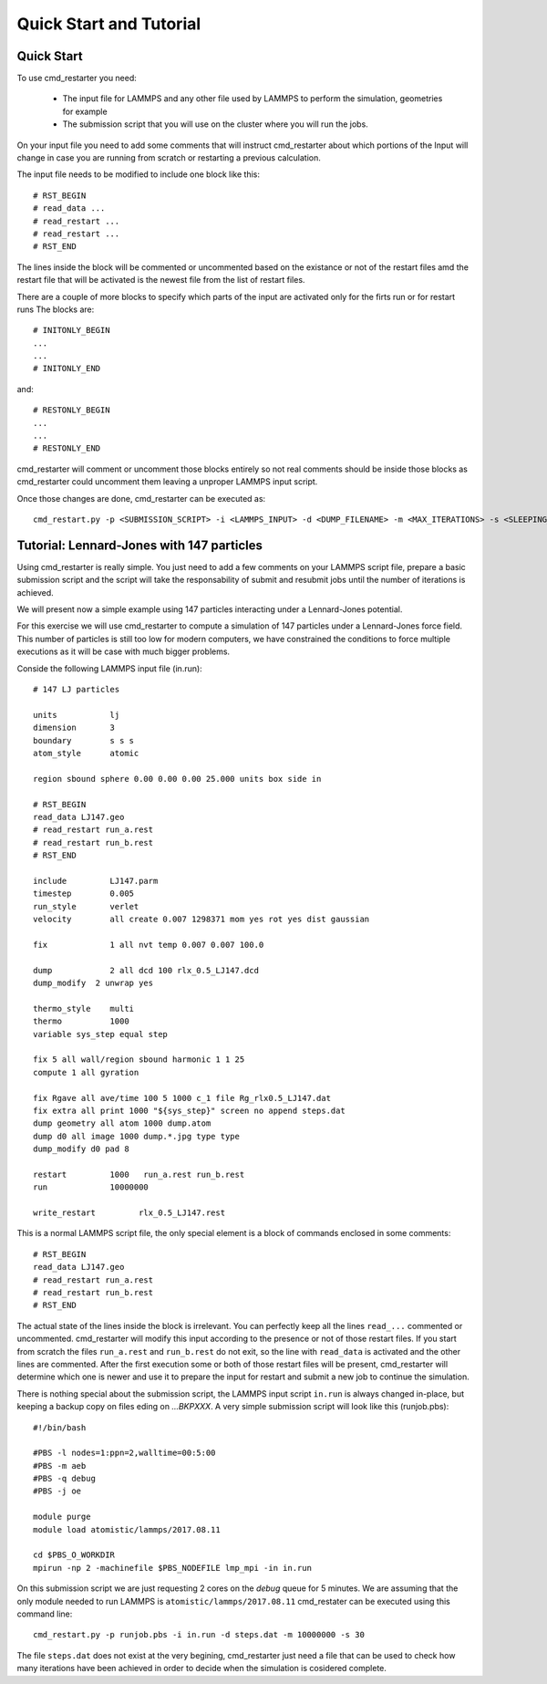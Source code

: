 Quick Start and Tutorial
========================

Quick Start
-----------

To use cmd_restarter you need:

  * The input file for LAMMPS and any other file used by LAMMPS to perform the simulation, geometries for example

  * The submission script that you will use on the cluster where you will run the jobs.

On your input file you need to add some comments that will instruct cmd_restarter about which portions of the Input will change in case you are running from scratch or restarting a previous calculation.

The input file needs to be modified to include one block like this::

  # RST_BEGIN
  # read_data ...
  # read_restart ...
  # read_restart ...
  # RST_END

The lines inside the block will be commented or uncommented based on the existance or not of the restart files amd the restart file that will be activated is the newest file from the list of restart files.

There are a couple of more blocks to specify which parts of the input are activated only for the firts run or for restart runs The blocks are::

  # INITONLY_BEGIN
  ...
  ...
  # INITONLY_END

and::

  # RESTONLY_BEGIN
  ...
  ...
  # RESTONLY_END

cmd_restarter will comment or uncomment those blocks entirely so not real comments should be inside those blocks as cmd_restarter could uncomment them leaving a unproper LAMMPS input script.

Once those changes are done, cmd_restarter can be executed as::


  cmd_restart.py -p <SUBMISSION_SCRIPT> -i <LAMMPS_INPUT> -d <DUMP_FILENAME> -m <MAX_ITERATIONS> -s <SLEEPING_TIME>

 
Tutorial: Lennard-Jones with 147 particles
------------------------------------------

Using cmd_restarter is really simple. You just need to add a few comments on your LAMMPS script file, prepare a basic submission script and the script will take the responsability of submit and resubmit jobs until the number of iterations is achieved. 

We will present now a simple example using 147 particles interacting under a Lennard-Jones potential.

For this exercise we will use cmd_restarter  to compute a simulation of 147 particles under a Lennard-Jones force field. 
This number of particles is still too low for modern computers, we have constrained the conditions to force multiple executions as it will be case with much bigger problems.

Conside the following LAMMPS input file (in.run)::

  # 147 LJ particles
  
  units           lj
  dimension       3
  boundary        s s s
  atom_style      atomic
  
  region sbound sphere 0.00 0.00 0.00 25.000 units box side in
  
  # RST_BEGIN
  read_data LJ147.geo
  # read_restart run_a.rest
  # read_restart run_b.rest
  # RST_END
  
  include         LJ147.parm
  timestep        0.005
  run_style       verlet
  velocity        all create 0.007 1298371 mom yes rot yes dist gaussian
  
  fix             1 all nvt temp 0.007 0.007 100.0
  
  dump            2 all dcd 100 rlx_0.5_LJ147.dcd
  dump_modify  2 unwrap yes
  
  thermo_style    multi
  thermo          1000
  variable sys_step equal step
  
  fix 5 all wall/region sbound harmonic 1 1 25
  compute 1 all gyration
  
  fix Rgave all ave/time 100 5 1000 c_1 file Rg_rlx0.5_LJ147.dat
  fix extra all print 1000 "${sys_step}" screen no append steps.dat
  dump geometry all atom 1000 dump.atom
  dump d0 all image 1000 dump.*.jpg type type
  dump_modify d0 pad 8
  
  restart         1000   run_a.rest run_b.rest
  run             10000000
  
  write_restart         rlx_0.5_LJ147.rest

This is a normal LAMMPS script file, the only special element is a block of commands enclosed in some comments::


  # RST_BEGIN
  read_data LJ147.geo
  # read_restart run_a.rest
  # read_restart run_b.rest
  # RST_END

The actual state of the lines inside the block is irrelevant. You can perfectly keep all the lines ``read_...`` commented or uncommented. cmd_restarter will modify this input according to the presence or not of those restart files. If you start from scratch the files ``run_a.rest`` and ``run_b.rest`` do not exit, so the line with ``read_data`` is activated and the other lines are commented. After the first execution some or both of those restart files will be present, cmd_restarter will determine which one is newer and use it to prepare the input for restart and submit a new job to continue the simulation.


There is nothing special about the submission script, the LAMMPS input script ``in.run`` is always changed in-place, but keeping a backup copy on files eding on `...BKPXXX`. A very simple submission script will look like this (runjob.pbs)::

  #!/bin/bash
  
  #PBS -l nodes=1:ppn=2,walltime=00:5:00
  #PBS -m aeb
  #PBS -q debug
  #PBS -j oe
  
  module purge
  module load atomistic/lammps/2017.08.11
  
  cd $PBS_O_WORKDIR
  mpirun -np 2 -machinefile $PBS_NODEFILE lmp_mpi -in in.run


On this submission script we are just requesting 2 cores on the `debug` queue for 5 minutes. We are assuming that the only module needed to run LAMMPS is ``atomistic/lammps/2017.08.11``
cmd_restater can be executed using this command line::

  cmd_restart.py -p runjob.pbs -i in.run -d steps.dat -m 10000000 -s 30

The file ``steps.dat`` does not exist at the very begining, cmd_restarter just need a file that can be used to check how many iterations have been achieved in order to decide when the simulation is cosidered complete.
 
